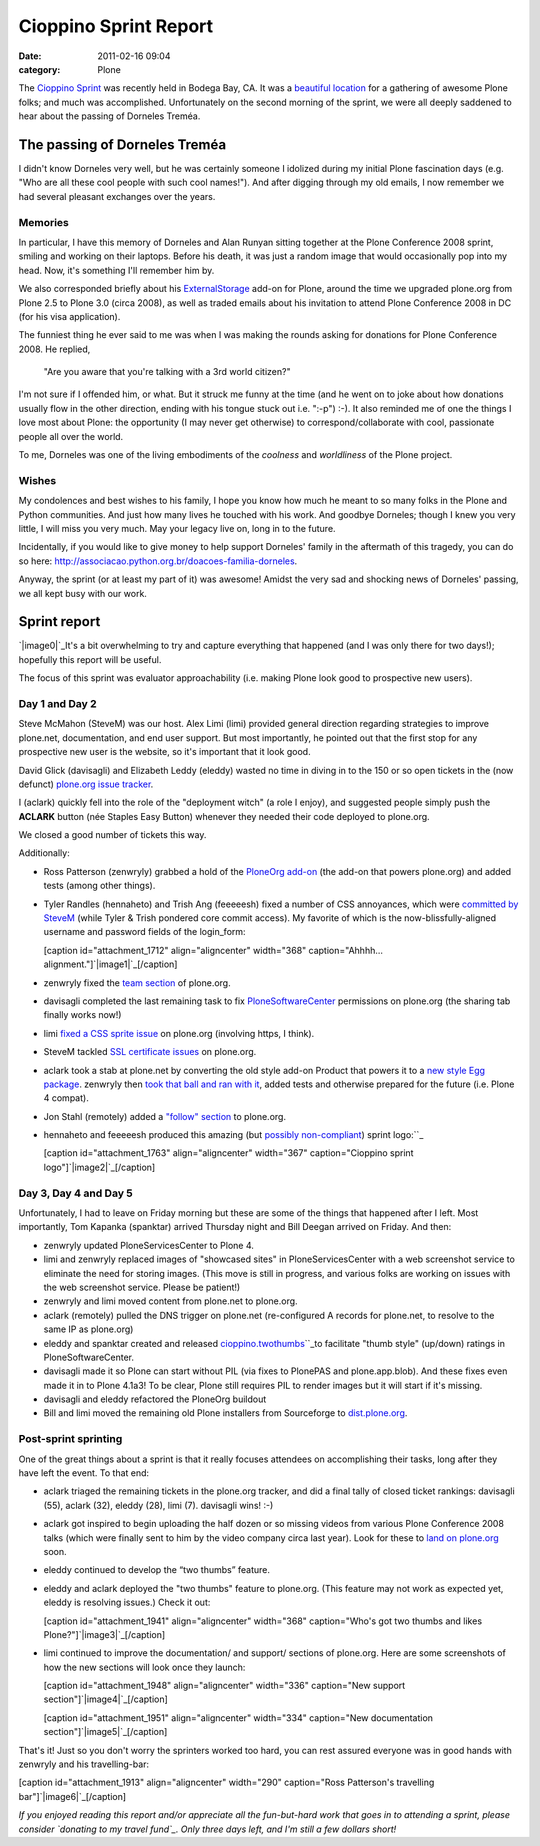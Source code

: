 Cioppino Sprint Report
######################
:date: 2011-02-16 09:04
:category: Plone

The `Cioppino Sprint`_ was recently held in Bodega Bay, CA. It was a
`beautiful location`_ for a gathering of awesome Plone folks; and much
was accomplished. Unfortunately on the second morning of the sprint, we
were all deeply saddened to hear about the passing of Dorneles Treméa.

The passing of Dorneles Treméa
------------------------------

I didn't know Dorneles very well, but he was certainly someone I
idolized during my initial Plone fascination days (e.g. "Who are all
these cool people with such cool names!"). And after digging through my
old emails, I now remember we had several pleasant exchanges over the
years.

Memories
~~~~~~~~

In particular, I have this memory of Dorneles and Alan Runyan sitting
together at the Plone Conference 2008 sprint, smiling and working on
their laptops. Before his death, it was just a random image that would
occasionally pop into my head. Now, it's something I'll remember him by.

.. raw:: html

   </p>

We also corresponded briefly about his `ExternalStorage`_ add-on for
Plone, around the time we upgraded plone.org from Plone 2.5 to Plone 3.0
(circa 2008), as well as traded emails about his invitation to attend
Plone Conference 2008 in DC (for his visa application).

.. raw:: html

   <p>

The funniest thing he ever said to me was when I was making the rounds
asking for donations for Plone Conference 2008. He replied,

    "Are you aware that you're talking with a 3rd world citizen?"

I'm not sure if I offended him, or what. But it struck me funny at the
time (and he went on to joke about how donations usually flow in the
other direction, ending with his tongue stuck out i.e. ":-p") :-). It
also reminded me of one the things I love most about Plone: the
opportunity (I may never get otherwise) to correspond/collaborate with
cool, passionate people all over the world.

.. raw:: html

   </p>

To me, Dorneles was one of the living embodiments of the *coolness* and
*worldliness* of the Plone project.

Wishes
~~~~~~

My condolences and best wishes to his family, I hope you know how much
he meant to so many folks in the Plone and Python communities. And just
how many lives he touched with his work. And goodbye Dorneles; though I
knew you very little, I will miss you very much. May your legacy live
on, long in to the future.

.. raw:: html

   </p>

Incidentally, if you would like to give money to help support Dorneles'
family in the aftermath of this tragedy, you can do so here:
`http://associacao.python.org.br/doacoes-familia-dorneles`_.

Anyway, the sprint (or at least my part of it) was awesome! Amidst the
very sad and shocking news of Dorneles' passing, we all kept busy with
our work.

Sprint report
-------------

`|image0|`_\ It's a bit overwhelming to try and capture everything that
happened (and I was only there for two days!); hopefully this report
will be useful.

.. raw:: html

   </p>

The focus of this sprint was evaluator approachability (i.e. making
Plone look good to prospective new users).

Day 1 and Day 2 
~~~~~~~~~~~~~~~~

Steve McMahon (SteveM) was our host. Alex Limi (limi) provided general
direction regarding strategies to improve plone.net, documentation, and
end user support. But most importantly, he pointed out that the first
stop for any prospective new user is the website, so it's important that
it look good.

.. raw:: html

   </p>

David Glick (davisagli) and Elizabeth Leddy (eleddy) wasted no time in
diving in to the 150 or so open tickets in the (now defunct) `plone.org
issue tracker`_.

I (aclark) quickly fell into the role of the "deployment witch" (a role
I enjoy), and suggested people simply push the **ACLARK** button (née
Staples Easy Button) whenever they needed their code deployed to
plone.org.

We closed a good number of tickets this way.

Additionally:

-  Ross Patterson (zenwryly) grabbed a hold of the `PloneOrg add-on`_
   (the add-on that powers plone.org) and added tests (among other
   things).
-  Tyler Randles (hennaheto) and Trish Ang (feeeeesh) fixed a number of
   CSS annoyances, which were `committed by SteveM`_ (while Tyler &
   Trish pondered core commit access). My favorite of which is the
   now-blissfully-aligned username and password fields of the
   login\_form:

   .. raw:: html

      </p>

   .. raw:: html

      <p>

   [caption id="attachment\_1712" align="aligncenter" width="368"
   caption="Ahhhh… alignment."]\ `|image1|`_\ [/caption]
-  zenwryly fixed the `team section`_ of plone.org.
-  davisagli completed the last remaining task to fix
   `PloneSoftwareCenter`_ permissions on plone.org (the sharing tab
   finally works now!)
-  limi `fixed a CSS sprite issue`_ on plone.org (involving https, I
   think).
-  SteveM tackled `SSL certificate issues`_ on plone.org.
-  aclark took a stab at plone.net by converting the old style add-on
   Product that powers it to a `new style Egg package`_. zenwryly then
   `took that ball and ran with it`_, added tests and otherwise prepared
   for the future (i.e. Plone 4 compat).
-  Jon Stahl (remotely) added a `"follow" section`_ to plone.org.
-  hennaheto and feeeeesh produced this amazing (but `possibly
   non-compliant`_) sprint logo:\ ``_

   .. raw:: html

      </p>

   .. raw:: html

      <p>

   [caption id="attachment\_1763" align="aligncenter" width="367"
   caption="Cioppino sprint logo"]\ `|image2|`_\ [/caption]

Day 3, Day 4 and Day 5 
~~~~~~~~~~~~~~~~~~~~~~~

Unfortunately, I had to leave on Friday morning but these are some of
the things that happened after I left. Most importantly, Tom Kapanka
(spanktar) arrived Thursday night and Bill Deegan arrived on Friday. And
then:

-  zenwryly updated PloneServicesCenter to Plone 4.
-  limi and zenwryly replaced images of "showcased sites" in
   PloneServicesCenter with a web screenshot service to eliminate the
   need for storing images. (This move is still in progress, and various
   folks are working on issues with the web screenshot service. Please
   be patient!)
-  zenwryly and limi moved content from plone.net to plone.org.
-  aclark (remotely) pulled the DNS trigger on plone.net (re-configured
   A records for plone.net, to resolve to the same IP as plone.org)
-  eleddy and spanktar created and released
   `cioppino.twothumbs`_\ ``_\ to facilitate "thumb style" (up/down)
   ratings in PloneSoftwareCenter.
-  davisagli made it so Plone can start without PIL (via fixes to
   PlonePAS and plone.app.blob). And these fixes even made it in to
   Plone 4.1a3! To be clear, Plone still requires PIL to render images
   but it will start if it's missing.
-  davisagli and eleddy refactored the PloneOrg buildout
-  Bill and limi moved the remaining old Plone installers from
   Sourceforge to `dist.plone.org`_.

Post-sprint sprinting
~~~~~~~~~~~~~~~~~~~~~

One of the great things about a sprint is that it really focuses
attendees on accomplishing their tasks, long after they have left the
event. To that end:

-  aclark triaged the remaining tickets in the plone.org tracker, and
   did a final tally of closed ticket rankings: davisagli (55), aclark
   (32), eleddy (28), limi (7). davisagli wins! :-)
-  aclark got inspired to begin uploading the half dozen or so missing
   videos from various Plone Conference 2008 talks (which were finally
   sent to him by the video company circa last year). Look for these to
   `land on plone.org`_ soon.
-  eleddy continued to develop the “two thumbs” feature.
-  eleddy and aclark deployed the "two thumbs" feature to plone.org.
   (This feature may not work as expected yet, eleddy is resolving
   issues.) Check it out:

   .. raw:: html

      </p>

   .. raw:: html

      <p>

   [caption id="attachment\_1941" align="aligncenter" width="368"
   caption="Who's got two thumbs and likes
   Plone?"]\ `|image3|`_\ [/caption]

-  limi continued to improve the documentation/ and support/ sections of
   plone.org. Here are some screenshots of how the new sections will
   look once they launch:

   .. raw:: html

      </p>

   [caption id="attachment\_1948" align="aligncenter" width="336"
   caption="New support section"]\ `|image4|`_\ [/caption]

   .. raw:: html

      <p>

   [caption id="attachment\_1951" align="aligncenter" width="334"
   caption="New documentation section"]\ `|image5|`_\ [/caption]

That's it! Just so you don't worry the sprinters worked too hard, you
can rest assured everyone was in good hands with zenwryly and his
travelling-bar:

.. raw:: html

   </p>

[caption id="attachment\_1913" align="aligncenter" width="290"
caption="Ross Patterson's travelling bar"]\ `|image6|`_\ [/caption]

 

*If you enjoyed reading this report and/or appreciate all the
fun-but-hard work that goes in to attending a sprint, please consider
`donating to my travel fund`_. Only three days left, and I'm still a few
dollars short!*

.. raw:: html

   </p>

.. _Cioppino Sprint: http://coactivate.org/projects/snow-sprint-west-2011/project-home
.. _beautiful location: http://twitpic.com/3y21yk
.. _ExternalStorage: http://pypi.python.org/pypi/Products.ExternalStorage
.. _`http://associacao.python.org.br/doacoes-familia-dorneles`: http://associacao.python.org.br/doacoes-familia-dorneles
.. _|image7|: http://aclark4life.files.wordpress.com/2011/02/tyler-and-trish.jpg
.. _plone.org issue tracker: http://dev.plone.org/plone.org
.. _PloneOrg add-on: http://dev.plone.org/plone/browser/plone.org/Products.PloneOrg/trunk
.. _committed by SteveM: http://dev.plone.org/plone/changeset/47345/
.. _|image8|: http://aclark4life.files.wordpress.com/2011/02/screen-shot-2011-02-15-at-1-30-37-pm.png
.. _team section: http://plone.org/team
.. _PloneSoftwareCenter: http://dev.plone.org/collective/browser/Products.PloneSoftwareCenter/trunk
.. _fixed a CSS sprite issue: http://dev.plone.org/plone/changeset/47428/
.. _SSL certificate issues: http://dev.plone.org/plone/changeset/47507/
.. _new style Egg package: http://dev.plone.org/collective/browser/Products.PloneServicesCenter/trunk
.. _took that ball and ran with it: http://rpatterson.net/blog/cioppino-sprint
.. _"follow" section: http://plone.org/follow
.. _possibly non-compliant: http://plone.org/foundation/logo/logoguidelines.pdf/view
.. _: http://aclark4life.files.wordpress.com/2011/02/ly66r.jpg
.. _|image9|: http://aclark4life.files.wordpress.com/2011/02/ly66r.jpg
.. _cioppino.twothumbs: http://pypi.python.org/pypi/cioppino.twothumbs/1
.. _: http://pypi.python.org/pypi/cioppino.twothumbs/1
.. _dist.plone.org: http://dist.plone.org/archive/
.. _land on plone.org: http://plone.org/2008
.. _|image10|: http://aclark4life.files.wordpress.com/2011/02/screen-shot-2011-02-16-at-6-58-52-am.png
.. _|image11|: http://aclark4life.files.wordpress.com/2011/02/screen-shot-2011-02-16-at-7-06-23-am.png
.. _|image12|: http://aclark4life.files.wordpress.com/2011/02/screen-shot-2011-02-16-at-7-09-52-am.png
.. _|image13|: http://aclark4life.files.wordpress.com/2011/02/travelling-bar.jpg
.. _donating to my travel fund: http://blog.aclark.net/2011/01/21/help-alex-clark-help-plone/

.. |image0| image:: http://aclark4life.files.wordpress.com/2011/02/tyler-and-trish.jpg
.. |image1| image:: http://aclark4life.files.wordpress.com/2011/02/screen-shot-2011-02-15-at-1-30-37-pm.png
.. |image2| image:: http://aclark4life.files.wordpress.com/2011/02/ly66r.jpg
.. |image3| image:: http://aclark4life.files.wordpress.com/2011/02/screen-shot-2011-02-16-at-6-58-52-am.png
.. |image4| image:: http://aclark4life.files.wordpress.com/2011/02/screen-shot-2011-02-16-at-7-06-23-am.png
.. |image5| image:: http://aclark4life.files.wordpress.com/2011/02/screen-shot-2011-02-16-at-7-09-52-am.png
.. |image6| image:: http://aclark4life.files.wordpress.com/2011/02/travelling-bar.jpg
.. |image7| image:: http://aclark4life.files.wordpress.com/2011/02/tyler-and-trish.jpg
.. |image8| image:: http://aclark4life.files.wordpress.com/2011/02/screen-shot-2011-02-15-at-1-30-37-pm.png
.. |image9| image:: http://aclark4life.files.wordpress.com/2011/02/ly66r.jpg
.. |image10| image:: http://aclark4life.files.wordpress.com/2011/02/screen-shot-2011-02-16-at-6-58-52-am.png
.. |image11| image:: http://aclark4life.files.wordpress.com/2011/02/screen-shot-2011-02-16-at-7-06-23-am.png
.. |image12| image:: http://aclark4life.files.wordpress.com/2011/02/screen-shot-2011-02-16-at-7-09-52-am.png
.. |image13| image:: http://aclark4life.files.wordpress.com/2011/02/travelling-bar.jpg
